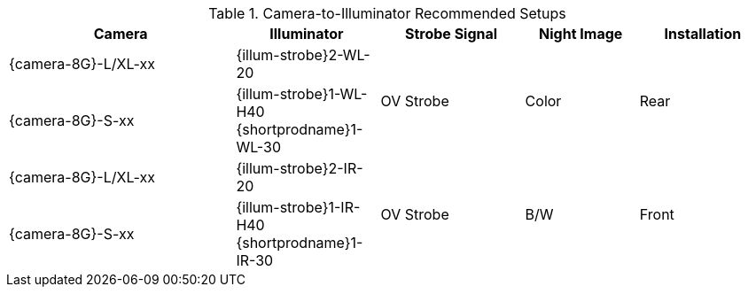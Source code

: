 [#t_Camera-to-Illuminator-Recommended-Setups]

.Camera-to-Illuminator Recommended Setups

[table.withborders,width="100%",cols="30%,19%,19%,15%,17%",options="header",]
|===
|Camera |Illuminator |Strobe Signal |Night Image |Installation
.^|{camera-8G}-L/XL-xx |{illum-strobe}2-WL-20 .2+.^|OV Strobe
.2+.^|Color .2+.^|Rear
.^|{camera-8G}-S-xx |{illum-strobe}1-WL-H40 +
{shortprodname}1-WL-30
.^|{camera-8G}-L/XL-xx |{illum-strobe}2-IR-20 .2+.^|OV Strobe
.2+.^|B/W .2+.^|Front
.^|{camera-8G}-S-xx |{illum-strobe}1-IR-H40 +
{shortprodname}1-IR-30
|===
